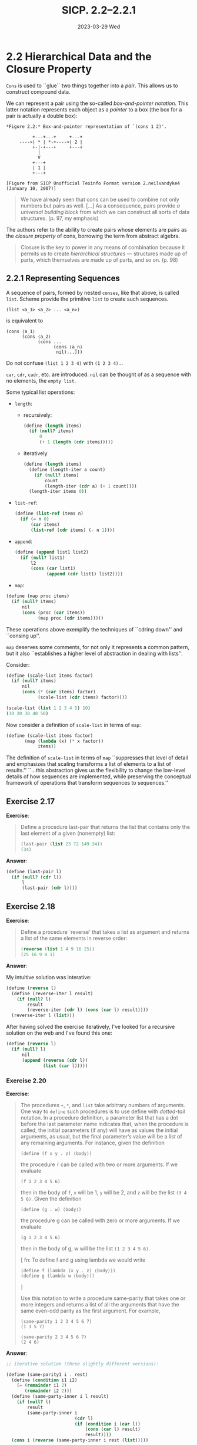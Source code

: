 #+options: html-link-use-abs-url:nil html-postamble:t
#+options: html-preamble:t html-scripts:nil html-style:t
#+options: html5-fancy:nil tex:t toc:nil num:nil
#+html_doctype: xhtml-strict
#+html_container: div
#+html_content_class: content
#+description:
#+keywords:
#+html_link_home:
#+html_link_up:
#+html_mathjax:
#+html_equation_reference_format: \eqref{%s}
#+html_head: <link rel="stylesheet" type="text/css" href="./style.css"/>
#+html_head_extra:
#+title: SICP. 2.2--2.2.1
#+subtitle: 2023-03-29 Wed
#+infojs_opt:
#+creator: <a href="https://www.gnu.org/software/emacs/">Emacs</a> 28.2 (<a href="https://orgmode.org">Org</a> mode 9.5.5)
#+latex_header:

* 2.2 Hierarchical Data and the Closure Property

~Cons~ is used to ``glue`` two things together into a /pair/. This
allows us to construct compound data.

We can represent a pair using the so-called /box-and-pointer
notation/. This latter notation represents each object as a /pointer/
to a box (the box for a pair is actually a double box):

#+begin_src
*Figure 2.2:* Box-and-pointer representation of `(cons 1 2)'.

          +---+---+     +---+
     ---->| * | *-+---->| 2 |
          +-|-+---+     +---+
            |
            V
          +---+
          | 1 |
          +---+

[Figure from SICP Unofficial Texinfo Format version 2.neilvandyke4 (January 10, 2007)]
#+end_src

#+begin_quote
We have already seen that cons can be used to combine not only numbers
but pairs as well. [...] As a consequence, pairs provide /a universal
building block/ from which we can construct all sorts of data
structures. (p. 97, my emphasis)
#+end_quote

The authors refer to the ability to create pairs whose elements are
pairs as the /closure property/ of cons, borrowing the term from
abstract algebra.

#+begin_quote
Closure is the key to power in any means of combination because it
permits us to create /hierarchical structures/ --- structures made up
of parts, which themselves are made up of parts, and so on. (p. 98)
#+end_quote
** 2.2.1 Representing Sequences
A sequence of pairs, formed by nested ~conses~, like that above, is
called ~list~. Scheme provide the primitive ~list~ to create such
sequences.

#+begin_src
  (list <a_1> <a_2> ... <a_n>)
#+end_src
is equivalent to
#+begin_src
  (cons ⟨a_1⟩
        (cons ⟨a_2⟩
              (cons ...
                    (cons ⟨a_n⟩
                     nil)...)))
#+end_src

Do not confuse ~(list 1 2 3 4)~ with ~(1 2 3 4)~...

~car~, ~cdr~, ~cadr~, etc. are introduced. ~nil~ can be thought of as
a sequence with no elements, the ~empty list~.

Some typical list operations:

- ~length~:
  - recursively: 
    #+begin_src scheme
      (define (length items)
        (if (null? items)
            0
            (+ 1 (length (cdr items)))))
    #+end_src
  - iteratively  
    #+begin_src scheme
      (define (length items)
        (define (length-iter a count)
          (if (null? items)
              count
              (length-iter (cdr a) (+ 1 count))))
        (length-iter items 0))
    #+end_src
- ~list-ref~:
  #+begin_src scheme
    (define (list-ref items n)
      (if (= n 0)
          (car items)
          (list-ref (cdr items) (- n 1))))
  #+end_src
- ~append~:
  #+begin_src scheme
    (define (append list1 list2)
      (if (null? list1)
          l2
          (cons (car list1)
                (append (cdr list1) list2))))
  #+end_src
- ~map~:
#+begin_src scheme
  (define (map proc items)
    (if (null? items)
        nil
        (cons (proc (car items))
              (map proc (cdr items)))))
#+end_src

These operations above exemplify the techniques of ``cdring down'' and
``consing up''.

~map~ deserves some comments, for not only it represents a common
pattern, but it also ``establishes a higher level of abstraction in
dealing with lists''.

Consider:
#+begin_src scheme
  (define (scale-list items factor)
    (if (null? items)
        nil
        (cons (* (car items) factor)
              (scale-list (cdr items) factor))))

  (scale-list (list 1 2 3 4 5) 10)
  (10 20 30 40 50)
#+end_src

Now consider a definition of ~scale-list~ in terms of ~map~:
#+begin_src scheme
(define (scale-list items factor)
       (map (lambda (x) (* x factor))
            items))
#+end_src

The definition of ~scale-list~ in terms of ~map~ ``suppresses that
level of detail and emphasizes that scaling transforms a list of
elements to a list of results.'' ``...this abstraction gives us the
flexibility to change the low-level details of how sequences are
implemented, while preserving the conceptual framework of operations
that transform sequences to sequences.''

** Exercise 2.17
*Exercise*:

#+begin_quote
Define a procedure last-pair that returns the list that contains only
the last element of a given (nonempty) list:
#+begin_src scheme
  (last-pair (list 23 72 149 34))
  (34)
#+end_src
#+end_quote

*Answer*:

#+begin_src scheme
  (define (last-pair l)
    (if (null? (cdr l))
        l
        (last-pair (cdr l))))
#+end_src

** Exercise 2.18
*Exercise*:

#+begin_quote
Define a procedure `reverse' that takes a list as argument and returns
a list of the same elements in reverse order:

#+begin_src scheme
  (reverse (list 1 4 9 16 25))
  (25 16 9 4 1)
#+end_src
#+end_quote

*Answer*:

My intuitive solution was interative:
#+begin_src scheme
  (define (reverse l)
    (define (reverse-iter l result)
      (if (null? l)
          result
          (reverse-iter (cdr l) (cons (car l) result))))
    (reverse-iter l (list)))
#+end_src

After having solved the exercise iteratively, I've looked for a
recursive solution on the web and I've found this one:
#+begin_src scheme
  (define (reverse l)
    (if (null? l)
        nil
        (append (reverse (cdr l))
                (list (car l)))))
#+end_src

*** Exercise 2.20
*Exercise*:

#+begin_quote
The procedures ~+~, ~*~, and ~list~ take arbitrary numbers of
arguments. One way to ~define~ such procedures is to use define with
/dotted-tail/ notation. In a procedure definition, a parameter list
that has a dot before the last parameter name indicates that, when the
procedure is called, the initial parameters (if any) will have as
values the initial arguments, as usual, but the final parameter’s
value will be a /list/ of any remaining arguments. For instance, given
the definition

#+begin_src
(define (f x y . z) ⟨body⟩)
#+end_src

the procedure ~f~ can be called with two or more arguments. If we
evaluate

#+begin_src
(f 1 2 3 4 5 6)
#+end_src

then in the body of ~f~, ~x~ will be 1, ~y~ will be 2, and ~z~ will be
the list ~(3 4 5 6)~. Given the definition

#+begin_src
(define (g . w) ⟨body⟩)
#+end_src

the procedure g can be called with zero or more arguments. If we
evaluate

#+begin_src
(g 1 2 3 4 5 6)
#+end_src

then in the body of g, w will be the list ~(1 2 3 4 5 6)~.

[
fn: To define f and g using lambda we would write
#+begin_src
(define f (lambda (x y . z) ⟨body⟩))
(define g (lambda w ⟨body⟩))
#+end_src
]

Use this notation to write a procedure same-parity that takes one or
more integers and returns a list of all the arguments that have the
same even-odd parity as the first argument. For example,

#+begin_src
(same-parity 1 2 3 4 5 6 7)
(1 3 5 7)

(same-parity 2 3 4 5 6 7)
(2 4 6)  
#+end_src

#+end_quote

*Answer*:

#+begin_src scheme
  ;; iterative solution (three slightly different versions):

  (define (same-parity1 i . rest)
    (define (condition i1 i2)
      (= (remainder i1 2)
         (remainder i2 2)))
    (define (same-party-inner i l result)
      (if (null? l)
          result
          (same-party-inner i
                            (cdr l)
                            (if (condition i (car l))
                                (cons (car l) result)
                                result))))
    (cons i (reverse (same-party-inner i rest (list)))))

  (define (same-parity2 i . rest)
    (define (condition i1 i2)
      (= (remainder i1 2)
         (remainder i2 2)))
    (define (same-party-inner i l result)
      (if (null? l)
          result
          (same-party-inner i
                            (cdr l)
                            (if (condition i (car l))
                                (cons (car l) result)
                                result))))
    (reverse (same-party-inner i rest (list i))))

  (define (same-parity3 i . rest)
    (define (condition i1 i2)
      (= (remainder i1 2)
         (remainder i2 2)))
    (define (same-party-inner i l result)
      (if (null? l)
          result
          (same-party-inner i
                            (cdr l)
                            (if (condition i (car l))
                                (append result (list (car l)))
                                result))))
    (same-party-inner i rest (list i)))

  (same-parity1 1 2 3 4 5 6 7) ;; (1 3 5 7)
  (same-parity2 1 2 3 4 5 6 7) ;; (1 3 5 7)
  (same-parity3 1 2 3 4 5 6 7) ;; (1 3 5 7)

#+end_src


#+begin_export html
<div style="text-align: center;">
<a href="./posts.html">←</a>
</div>
#+end_export
